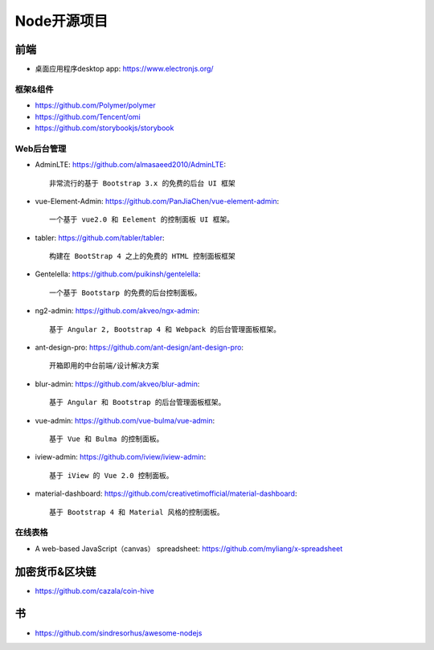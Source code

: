 Node开源项目
############

前端
====

* 桌面应用程序desktop app: https://www.electronjs.org/

框架&组件
---------

* https://github.com/Polymer/polymer
* https://github.com/Tencent/omi
* https://github.com/storybookjs/storybook

Web后台管理
-----------

* AdminLTE: https://github.com/almasaeed2010/AdminLTE::
  
    非常流行的基于 Bootstrap 3.x 的免费的后台 UI 框架


* vue-Element-Admin: https://github.com/PanJiaChen/vue-element-admin::
  
    一个基于 vue2.0 和 Eelement 的控制面板 UI 框架。


* tabler: https://github.com/tabler/tabler::
  
    构建在 BootStrap 4 之上的免费的 HTML 控制面板框架


* Gentelella: https://github.com/puikinsh/gentelella::
  
    一个基于 Bootstarp 的免费的后台控制面板。


* ng2-admin: https://github.com/akveo/ngx-admin::
  
    基于 Angular 2, Bootstrap 4 和 Webpack 的后台管理面板框架。


* ant-design-pro: https://github.com/ant-design/ant-design-pro::
  
    开箱即用的中台前端/设计解决方案


* blur-admin: https://github.com/akveo/blur-admin::
  
    基于 Angular 和 Bootstrap 的后台管理面板框架。


* vue-admin: https://github.com/vue-bulma/vue-admin::
  
    基于 Vue 和 Bulma 的控制面板。


* iview-admin: https://github.com/iview/iview-admin::
  
    基于 iView 的 Vue 2.0 控制面板。


* material-dashboard: https://github.com/creativetimofficial/material-dashboard::
  
    基于 Bootstrap 4 和 Material 风格的控制面板。

在线表格
--------

* A web-based JavaScript（canvas） spreadsheet: https://github.com/myliang/x-spreadsheet


加密货币&区块链
===============

* https://github.com/cazala/coin-hive


书
===

* https://github.com/sindresorhus/awesome-nodejs











